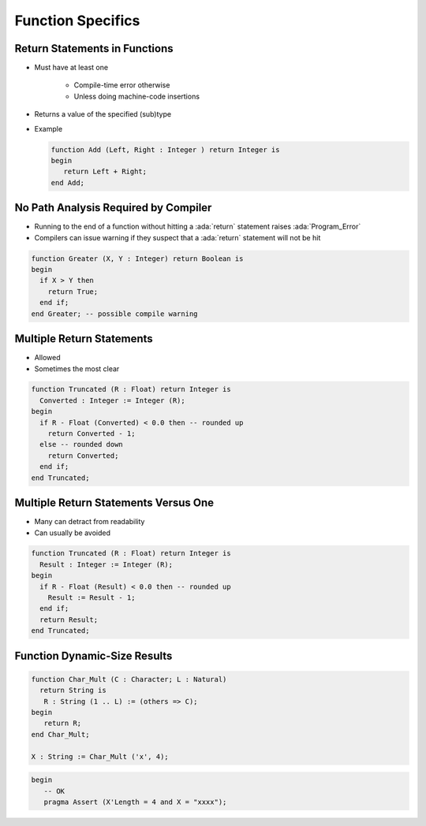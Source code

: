 ====================
Function Specifics
====================

--------------------------------
Return Statements in Functions
--------------------------------

* Must have at least one

   - Compile-time error otherwise
   - Unless doing machine-code insertions

* Returns a value of the specified (sub)type

* Example

  .. code:: Ada

      function Add (Left, Right : Integer ) return Integer is
      begin
         return Left + Right;
      end Add;

---------------------------------------
No Path Analysis Required by Compiler
---------------------------------------

* Running to the end of a function without hitting a :ada:`return` statement raises :ada:`Program_Error`
* Compilers can issue warning if they suspect that a :ada:`return` statement will not be hit

.. code:: Ada

   function Greater (X, Y : Integer) return Boolean is
   begin
     if X > Y then
       return True;
     end if;
   end Greater; -- possible compile warning

----------------------------
Multiple Return Statements
----------------------------

* Allowed
* Sometimes the most clear

.. code:: Ada

   function Truncated (R : Float) return Integer is
     Converted : Integer := Integer (R);
   begin
     if R - Float (Converted) < 0.0 then -- rounded up
       return Converted - 1;
     else -- rounded down
       return Converted;
     end if;
   end Truncated;

---------------------------------------
Multiple Return Statements Versus One
---------------------------------------

* Many can detract from readability
* Can usually be avoided

.. code:: Ada

   function Truncated (R : Float) return Integer is
     Result : Integer := Integer (R);
   begin
     if R - Float (Result) < 0.0 then -- rounded up
       Result := Result - 1;
     end if;
     return Result;
   end Truncated;

-------------------------------
Function Dynamic-Size Results
-------------------------------

.. code:: Ada

    function Char_Mult (C : Character; L : Natural)
      return String is
       R : String (1 .. L) := (others => C);
    begin
       return R;
    end Char_Mult;

    X : String := Char_Mult ('x', 4);

.. code:: Ada

 begin
    -- OK
    pragma Assert (X'Length = 4 and X = "xxxx");

..
    Coding language

.. role:: ada(code)
    :language: Ada

.. role:: C(code)
    :language: C

.. role:: cpp(code)
    :language: C++

..
    Math symbols

.. |rightarrow| replace:: :math:`\rightarrow`
.. |forall| replace:: :math:`\forall`
.. |exists| replace:: :math:`\exists`
.. |equivalent| replace:: :math:`\iff`
.. |le| replace:: :math:`\le`
.. |ge| replace:: :math:`\ge`
.. |lt| replace:: :math:`<`
.. |gt| replace:: :math:`>`

..
    Miscellaneous symbols

.. |checkmark| replace:: :math:`\checkmark`

